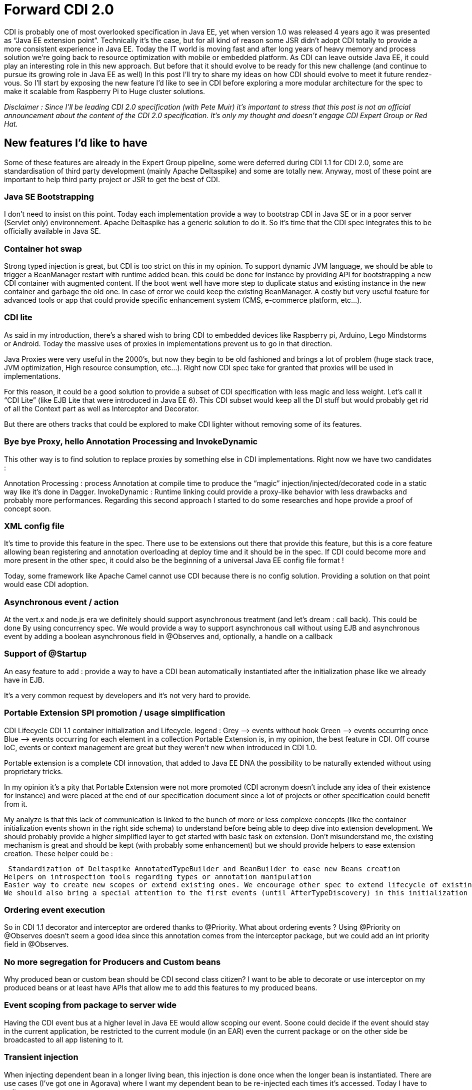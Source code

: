 = Forward CDI 2.0
CDI is probably one of most overlooked specification in Java EE, yet when version 1.0 was released 4 years ago it was presented as “Java EE extension point”. Technically it’s the case, but for all kind of reason some JSR didn’t adopt CDI totally to provide a more consistent experience in Java EE. Today the IT world is moving fast and after long years of heavy memory and process solution we’re going back to resource optimization with mobile or embedded platform. As CDI can leave outside Java EE, it could play an interesting role in this new approach. But before that it should evolve to be ready for this new challenge (and continue to pursue its growing role in Java EE as well) In this post I’ll try to share my ideas on how  CDI should evolve to meet it future rendez-vous. So I’ll start by exposing the new feature I’d like to see in CDI before exploring a more modular architecture for the spec to make it scalable from Raspberry  Pi to Huge cluster solutions.

_Disclaimer : Since I’ll be leading CDI 2.0 specification (with Pete Muir) it’s important to stress that this post is not an official announcement about the content of the CDI 2.0 specification. It’s only my thought and doesn’t engage CDI Expert Group or Red Hat._

== New features I’d like to have

Some of these features are already in the Expert Group pipeline, some were deferred during CDI 1.1 for CDI 2.0, some are standardisation of third party development (mainly Apache Deltaspike) and some are totally new. Anyway, most of these point are important to help third party project or JSR to get the best of CDI.

=== Java SE Bootstrapping

I don’t need to insist on this point. Today each implementation provide a way to bootstrap CDI in Java SE or in a poor server (Servlet only) environnement. Apache Deltaspike has a generic solution to do it. So it’s time that the CDI spec integrates this to be officially available in Java SE.

=== Container hot swap

Strong typed injection is great, but CDI is too strict on this in my opinion. To support dynamic JVM language, we should be able to trigger a BeanManager restart with runtime added bean. this could be done for instance by providing API for bootstrapping a new CDI container with augmented content. If the boot went well have more step to duplicate status and existing instance in the new container and garbage the old one. In case of error we could keep the existing BeanManager. A costly but very useful feature for advanced tools or app that could provide specific enhancement system (CMS, e-commerce platform, etc…).

=== CDI lite

As said in my introduction, there’s a shared wish to bring CDI to embedded devices like Raspberry pi, Arduino, Lego Mindstorms or Android. Today the massive uses of proxies in implementations prevent us to go in that direction.

Java Proxies were very useful in the 2000’s, but now they begin to be old fashioned and brings a lot of problem (huge stack trace, JVM optimization, High resource consumption, etc…). Right now CDI spec take for granted that proxies will be used in implementations.

For this reason, it could be a good solution to provide a subset of CDI specification with less magic and less weight. Let’s call it “CDI Lite” (like EJB Lite that were introduced in Java EE 6). This CDI subset would keep all the DI stuff but would probably get rid of all the Context part as well as Interceptor and Decorator.

But there are others tracks that could be explored to make CDI lighter without removing some of its features.

=== Bye bye Proxy, hello Annotation Processing and InvokeDynamic

This other way is to find solution to replace proxies by something else in CDI implementations. Right now we have two candidates :

Annotation Processing : process Annotation at compile time to produce the “magic” injection/injected/decorated code in a static way like it’s done in Dagger.
InvokeDynamic : Runtime linking could provide a proxy-like behavior with less drawbacks and probably more performances. Regarding this second approach I started to do some researches and hope provide a proof of concept soon.

=== XML config file

It’s time to provide this feature in the spec. There use to be extensions out there that provide this feature, but this is a core feature allowing bean registering and annotation overloading at deploy time and it should be in the spec. If CDI could become more and more present in the other spec, it could also be the beginning of a universal Java EE config file format !

Today, some framework like Apache Camel cannot use CDI because there is no config solution. Providing a solution on that point would ease CDI adoption.

=== Asynchronous event / action

At the vert.x and node.js era we definitely should support asynchronous treatment (and let’s dream : call back). This could be done By using concurrency spec. We would provide a way to support asynchronous call without using EJB and asynchronous event by adding a boolean asynchronous field in @Observes and, optionally, a handle on a callback

=== Support of @Startup

An easy feature to add : provide a way to have a CDI bean automatically instantiated after the initialization phase like we already have in EJB.

It’s a very common request by developers and it’s not very hard to provide.

=== Portable Extension SPI promotion / usage simplification

CDI Lifecycle
CDI 1.1 container initialization and Lifecycle. legend :
Grey –> events without hook
Green –> events occurring once
Blue –> events occurring for each element in a collection
Portable Extension is, in my opinion, the best feature in CDI. Off course IoC, events or context management are great but they weren’t new when introduced in CDI 1.0.

Portable extension is a complete CDI innovation, that added to Java EE DNA the possibility to be naturally extended without using proprietary tricks.

In my opinion it’s a pity that Portable Extension were not more promoted (CDI acronym doesn’t include any idea of their existence for instance) and were placed at the end of our specification document since a lot of projects or other specification could benefit from it.

My analyze is that this lack of communication is linked to the bunch of more or less complexe concepts (like the container initialization events shown in the right side schema) to understand before being able to deep dive into extension development. We should probably provide a higher simplified layer to get started with basic task on extension. Don’t misunderstand me, the existing mechanism is great and should be kept (with probably some enhancement) but we should provide helpers to ease extension creation. These helper could be :

 Standardization of Deltaspike AnnotatedTypeBuilder and BeanBuilder to ease new Beans creation
Helpers on introspection tools regarding types or annotation manipulation
Easier way to create new scopes or extend existing ones. We encourage other spec to extend lifecycle of existing scopes (like @RequestScoped for Websocket) but it’s nearly impossible to do it without going at the implementation level.
We should also bring a special attention to the first events (until AfterTypeDiscovery) in this initialization process, since they are CDI agnostic dealing only with type and annotation metadata modification. These could become part of a future Java EE configuration system.

=== Ordering event execution

So in CDI 1.1 decorator and interceptor are ordered thanks to @Priority. What about ordering events ? Using @Priority on @Observes doesn’t seem a good idea since this annotation comes from the interceptor package, but we could add an int priority field in @Observes.

=== No more segregation for Producers and Custom beans

Why produced bean or custom bean should be CDI second class citizen? I want to be able to decorate or use interceptor on my produced beans or at least have APIs that allow me to add this features to my produced beans.

=== Event scoping from package to server wide

Having the CDI event bus at a higher level in Java EE would allow scoping our event. Soone could decide if the event should stay in the current application, be restricted to the current module (in an EAR) even the current package or on the other side be broadcasted to all app listening to it.

=== Transient injection

When injecting dependent bean in a longer living bean, this injection is done once when the longer bean is instantiated. There are use cases (I’ve got one in Agorava) where I want my dependent bean to be re-injected each times it’s accessed. Today I have to write :


@Inject Instance<MyBean> myBeanInstances;
public Mybean getMyBean() { return myBeanInstances.get(); }

Tomorrow I’d like to write this :


@Inject @Transient MyBean myBean;

It’s mainly syntaxic sugar but make the code more easy to write and readable. We probably could find other example here of code simplification.

=== Have a more fluent programmatic lookup

The Instance<T> interface and the programmatic lookup are incredibly useful, but it could be very cumbersome to use especially when we have to deal with Qualifiers.

This could be eased by providing tools to generate qualifier literals  with Java 8 Type Annotations for instance.  And why not a query DSL ?

myBeanInstance.restrictedTo(BeanImp.class).withQualifier(new @MyQualifier("Binding") AnnotationLiteral<>(), new @MyOtherQualifier AnnotationLiteral<>()).select();
Wouldn’t it be more user friendly ?

=== Monitoring facility

Remember the great debug page in Seam 2 ? I’d like to have the same things or tools to easily build the same feature to monitor my beans and my scope. CDI does a lot of Magic and it could be nice to have tools to see all its trick and the cost of beans, context and other interceptor we deployed

== Give me more modularity : a new architecture for CDI (and Java EE ?)

CDI Next ArchitectureA lot of JSR complained that CDI spec is too monolithic and that implementations are too heavy comparing to theirs (they don’t want to depend on something bigger). This and the lack of standard Java SE bootstrapping, are probably the 2 mains objection to go for a deep CDI integration in some spec. So we should provide a more modular approach while keeping the possibility to gather all the modules and have a consistent stack that we could use outside Java EE. In my ideal world the different JSR / Modules would be :

=== Container

This module store all the beans defined in the application. Providing as a standalone module brings the following features :

Provides a minimum api/impl for a client app that rely on JNDI to get Beans
Provides the possibility to add plugins to the container to support new kind of components (Servlet, JPA Entity, Guice or Spring beans for instance)
Prepare the CDI container to be the future universal Java EE container that we’re waiting for

=== Event bus

Events and observer pattern are great features of CDI spec. But they would be more useful if spec could use them without having to depend on all CDI.

We could imagine a new Java EE specification or a CDI module based on CDI event API to provide Java EE wide eventing model. We could imagine an API only relying on half a dozen classes (more if we add asynchronous treatment, ordering and event scoping) hat would do the Job.

=== Component Scanning & Extension engine

Today each specification does class scanning at boot time. In general the app server provides a way to group this scanning process in a proprietary way. By standardizing the scanning phase events and the meta-data manipulated during this scanning phase we could provide a consistent experience and a standard way to extend Java EE. CDI already provides most of this feature with its initialization mechanism which allow to “observe” all wished existing classes in deployment and modify meta-data of these classes (i.e. annotations) .

Imagine what you could do if the ProcessAnnotatedType event could be catch at the server level and allow you to put a “veto” on a given servlet or on a group of JPA entities? This feature lead us on the single container and the single configuration file path. A feature dreamt by a lot of developers.

=== Basic DI

This module would include all API related to simple injection (only pseudo-scope). So all @Inject, @Qualifier, Instance<>, @Producer, InjectionPoint and other Reflection stuff will be gathered in a light API. Probably what I called “CDI lite” in my previous part.

=== Context Management

Context is a nice feature of CDI but as everybody don’t need it, it should be put in a optional API package. This part will deal with all the normal scope context and complex life cycles.

=== Interceptor & Decorator

Today interceptors already have their own JSR. Adding decorator to the JSR would complete the interceptor JSR.

== Conclusion : CDI needs you!

So, here’s my personal CDI wish list. You probably have yours (we collected your 3 CDI 2 wishes in december / january, and we intend to use them. If you didn’t send them, feel free to add them in comment of this article). I don’t know if all these point are good ideas (just read the comment to make your opinion). I don’t know if they are all doable (probably not). What I know is that we’ll need all help we can have to work on the future CDI 2.0. So if you want to be part of this adventure, stay tuned on CDI official website, @cdispec twitter account (or mine) and this blog and give us your feedback on CDI ML or CDI IRC channel (#jsr346 on freenode). The coming months will be decisive regarding CDI (and Java EE) future.